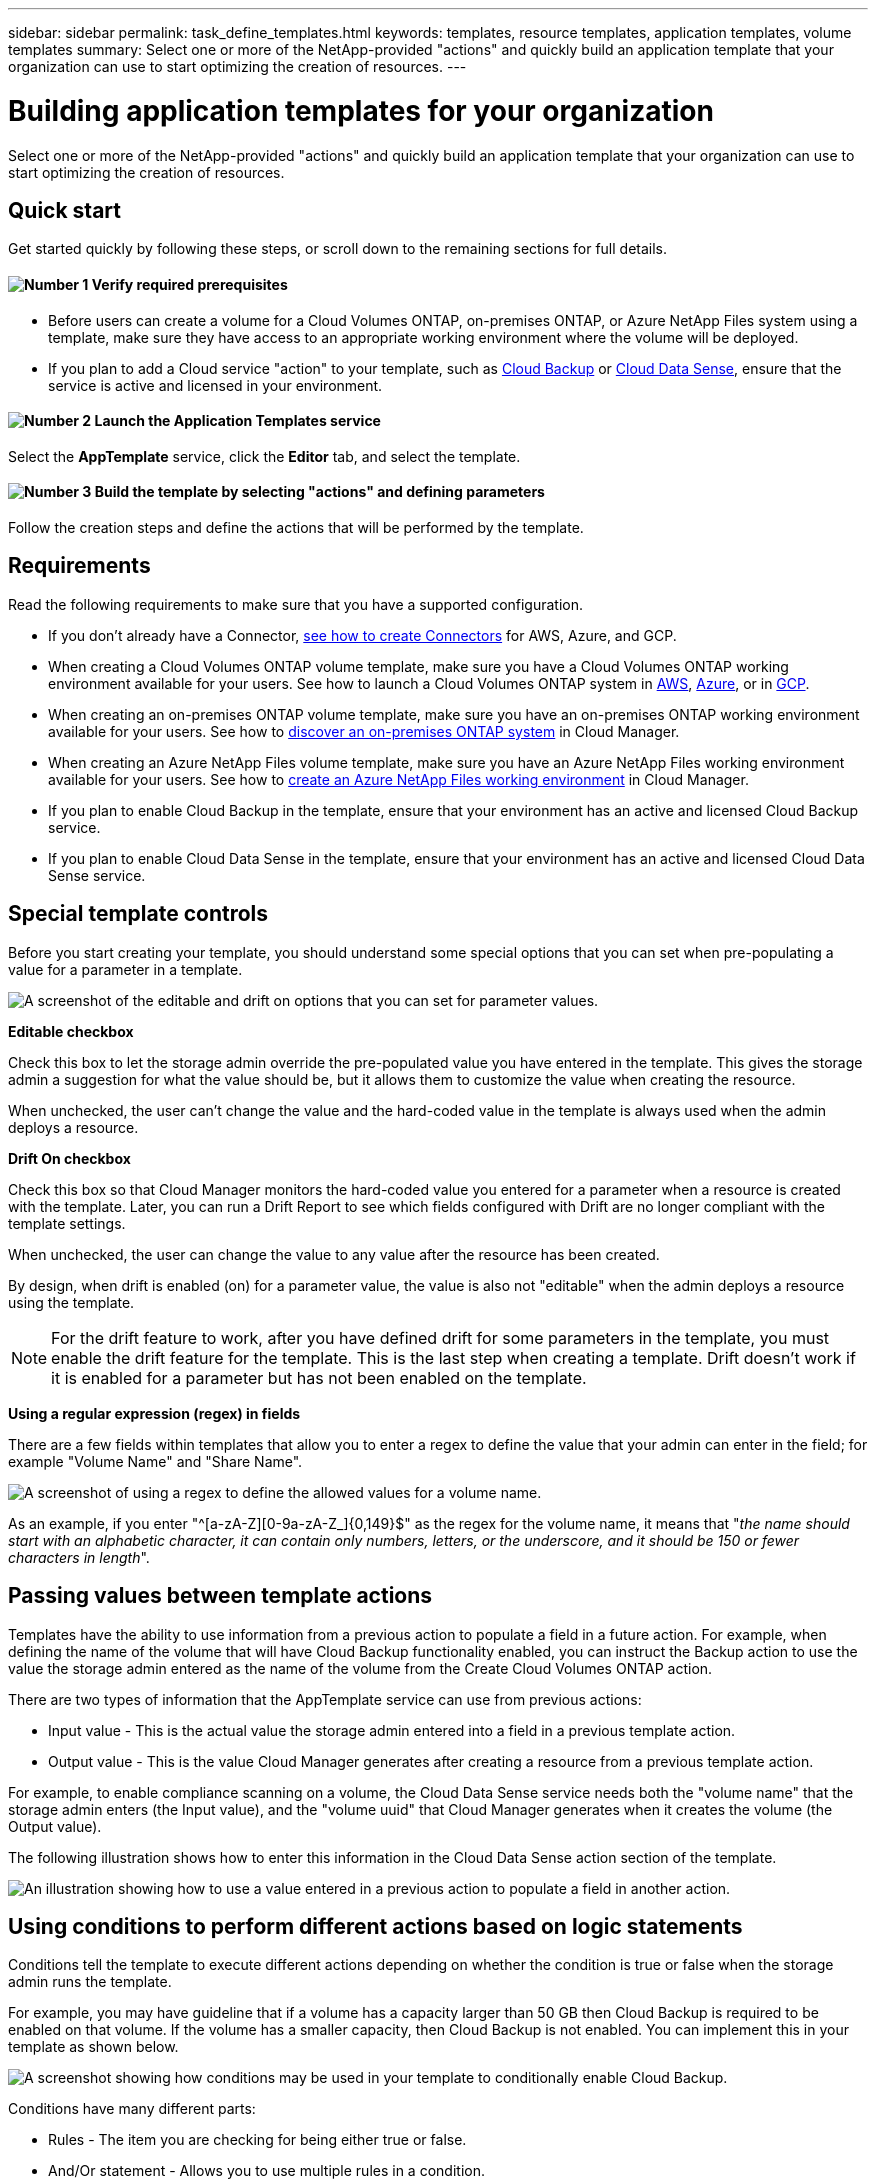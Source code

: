 ---
sidebar: sidebar
permalink: task_define_templates.html
keywords: templates, resource templates, application templates, volume templates
summary: Select one or more of the NetApp-provided "actions" and quickly build an application template that your organization can use to start optimizing the creation of resources.
---

= Building application templates for your organization
:hardbreaks:
:nofooter:
:icons: font
:linkattrs:
:imagesdir: ./media/

[.lead]
Select one or more of the NetApp-provided "actions" and quickly build an application template that your organization can use to start optimizing the creation of resources.

== Quick start

Get started quickly by following these steps, or scroll down to the remaining sections for full details.

==== image:number1.png[Number 1] Verify required prerequisites

[role="quick-margin-list"]
* Before users can create a volume for a Cloud Volumes ONTAP, on-premises ONTAP, or Azure NetApp Files system using a template, make sure they have access to an appropriate working environment where the volume will be deployed.

[role="quick-margin-list"]
* If you plan to add a Cloud service "action" to your template, such as link:concept_backup_to_cloud.html[Cloud Backup^] or link:concept_cloud_compliance.html[Cloud Data Sense^], ensure that the service is active and licensed in your environment.

==== image:number2.png[Number 2] Launch the Application Templates service

[role="quick-margin-para"]
Select the *AppTemplate* service, click the *Editor* tab, and select the template.

==== image:number3.png[Number 3] Build the template by selecting "actions" and defining parameters

[role="quick-margin-para"]
Follow the creation steps and define the actions that will be performed by the template.

== Requirements

Read the following requirements to make sure that you have a supported configuration.

* If you don't already have a Connector, link:concept_connectors.html[see how to create Connectors^] for AWS, Azure, and GCP.

* When creating a Cloud Volumes ONTAP volume template, make sure you have a Cloud Volumes ONTAP working environment available for your users. See how to launch a Cloud Volumes ONTAP system in link:task_deploying_otc_aws.html[AWS^], link:task_deploying_otc_azure.html[Azure^], or in link:task_deploying_gcp.html[GCP^].

* When creating an on-premises ONTAP volume template, make sure you have an on-premises ONTAP working environment available for your users. See how to link:task_discovering_ontap.html[discover an on-premises ONTAP system^] in Cloud Manager.

* When creating an Azure NetApp Files volume template, make sure you have an Azure NetApp Files working environment available for your users. See how to link:task_manage_anf.html[create an Azure NetApp Files working environment^] in Cloud Manager.

* If you plan to enable Cloud Backup in the template, ensure that your environment has an active and licensed Cloud Backup service.

* If you plan to enable Cloud Data Sense in the template, ensure that your environment has an active and licensed Cloud Data Sense service.

== Special template controls ==

Before you start creating your template, you should understand some special options that you can set when pre-populating a value for a parameter in a template.

image:screenshot_template_options.png[A screenshot of the editable and drift on options that you can set for parameter values.]

*Editable checkbox*

Check this box to let the storage admin override the pre-populated value you have entered in the template. This gives the storage admin a suggestion for what the value should be, but it allows them to customize the value when creating the resource.

When unchecked, the user can't change the value and the hard-coded value in the template is always used when the admin deploys a resource.

*Drift On checkbox*

Check this box so that Cloud Manager monitors the hard-coded value you entered for a parameter when a resource is created with the template. Later, you can run a Drift Report to see which fields configured with Drift are no longer compliant with the template settings.
// If Cloud Manager later sees that an admin has changed the parameter value so that it no longer aligns with the template definition, you will receive an email notification about the change.

When unchecked, the user can change the value to any value after the resource has been created.

By design, when drift is enabled (on) for a parameter value, the value is also not "editable" when the admin deploys a resource using the template.

NOTE: For the drift feature to work, after you have defined drift for some parameters in the template, you must enable the drift feature for the template. This is the last step when creating a template. Drift doesn't work if it is enabled for a parameter but has not been enabled on the template.

*Using a regular expression (regex) in fields*

There are a few fields within templates that allow you to enter a regex to define the value that your admin can enter in the field; for example "Volume Name" and "Share Name".

image:screenshot_template_regex.png[A screenshot of using a regex to define the allowed values for a volume name.]

As an example, if you enter "^[a-zA-Z][0-9a-zA-Z_]{0,149}$" as the regex for the volume name, it means that "_the name should start with an alphabetic character, it can contain only numbers, letters, or the underscore, and it should be 150 or fewer characters in length_".

== Passing values between template actions

Templates have the ability to use information from a previous action to populate a field in a future action. For example, when defining the name of the volume that will have Cloud Backup functionality enabled, you can instruct the Backup action to use the value the storage admin entered as the name of the volume from the Create Cloud Volumes ONTAP action.

There are two types of information that the AppTemplate service can use from previous actions:

* Input value - This is the actual value the storage admin entered into a field in a previous template action.
* Output value - This is the value Cloud Manager generates after creating a resource from a previous template action.

For example, to enable compliance scanning on a volume, the Cloud Data Sense service needs both the "volume name" that the storage admin enters (the Input value), and the "volume uuid" that Cloud Manager generates when it creates the volume (the Output value).

The following illustration shows how to enter this information in the Cloud Data Sense action section of the template.

image:screenshot_template_variable_input_output.png[An illustration showing how to use a value entered in a previous action to populate a field in another action.]

== Using conditions to perform different actions based on logic statements

Conditions tell the template to execute different actions depending on whether the condition is true or false when the storage admin runs the template.

For example, you may have guideline that if a volume has a capacity larger than 50 GB then Cloud Backup is required to be enabled on that volume. If the volume has a smaller capacity, then Cloud Backup is not enabled. You can implement this in your template as shown below.

image:screenshot_template_condition_example.png[A screenshot showing how conditions may be used in your template to conditionally enable Cloud Backup.]

Conditions have many different parts:

* Rules - The item you are checking for being either true or false.
* And/Or statement - Allows you to use multiple rules in a condition.

A rule is made up of three parts:

Source field::
The location from which you will get the value to compare. The options are:
* *Get input value from previous action* - The actual value the storage admin entered into a field in a previous template action.
* *Get output value from previous action* - The value Cloud Manager generated after creating a resource from a previous template action.
* *Get value from existing resource* - The value from a resource that already exists; for example an existing volume.

Operator::
The operator used for the comparison. The options are:
* *Equals*
* *Greater Than*
* *Less Than*

Field value::
The actual value you are comparing. The options are:
* *Free Text* - Allows you to enter any value.

== Creating a template for a Cloud Volumes ONTAP volume

See link:task_provisioning_storage.html#creating-flexvol-volumes[how to provision Cloud Volumes ONTAP volumes^] for details about all the parameters you need to complete in the Cloud Volumes ONTAP volume template.

For this example we'll create a template named "CVO volume for databases" and include the following 2 actions:

*	Create Cloud Volumes ONTAP Volume
+
Make the volume for the AWS environment, configure it with 100 GB of storage, set the Snapshot Policy to "default", and enable Storage Efficiency.

*	Enable Cloud Backup
+
Create daily backups with a retention value of 30 copies.

.Steps

. Select the *AppTemplate* service, click the *Templates* tab, and click *Add New Template*.
+
The _Select_a Template_ page is displayed.
+
image:screenshot_create_template_primary_action_cvo.png[A screenshot showing how to select the primary action that will be performed using this template.]

. Select *Volume for Cloud Volumes ONTAP + Backup* as the type of resource you want to create, and click *Get Started*.
+
The _Create Volume in Cloud Volumes ONTAP Action Definition_ page is displayed.
+
image:screenshot_create_template_define_action_cvo.png[A screenshot showing a blank CVO template that you need to fill in.]

. *Context:* Enter the Cloud Volumes ONTAP working environment context; if required.
+
When users launch the template from an existing working environment, this information gets filled in automatically.
+
When users launch the template from the Templates Dashboard (not in a working environment context), then they need to select the working environment and the SVM where the volume will be created.

. *Details:* Enter the volume name and size.
+
[cols=2*,options="header",cols="25,75"]

|===
| Field
| Description

| Volume Name | Click in the field and select one of the 5 options. You can let the admin enter any name by selecting *Free Text*, or you can specify that the volume name must have a certain prefix or suffix, that it _contains_ certain characters, or that it follows rules from a regular expression (regex) you enter.

For example, you could specify that "db" be a required prefix, suffix, or contains; requiring the user to add volume names like "db_vol1", "vol1_db", or "vol_db_1".

| Volume Size | You can specify a range of allowable values, or you can specify a fixed size. This value is in GB. For our example we can add a fixed value *100*.

|===

. *Protection:* Choose whether this volume will have Snapshot copies created by selecting "Default" or some other policy, or choose "None" if you do not want to create Snapshot copies.

. *Usage Profile:* Choose whether or not NetApp storage efficiency features are applied to the volume. This includes Thin Provisioning, Deduplication, and Compression. For our example, keep storage efficiency enabled.

. *Disk Type:* Choose the cloud storage provider and the type of disk. For some disk selections you can also select a minimum and maximum IOPS or Throughput (MB/s) value; basically defining a certain Quality of Service (QoS).

. *Protocol Options:* Select *NFS* or *SMB* to set the protocol of the volume. And then the provide the protocol details.
+
[cols=2*,options="header",cols="25,75"]

|===
| NFS Fields
| Description

| Access Control | Choose whether access controls are needed to access the volume.

| Export Policy | Create an export policy to define the clients in the subnet that can access the volume.

| NFS Version | Select the NFS version for the volume: either _NFSv3_ or _NFSv4_, or you can select both.

|===
+
[cols=2*,options="header",cols="25,75"]

|===
| SMB Fields
| Description

| Share Name | Click in the field and select one of the 5 options. You can let the admin enter any name (Free Text) or you can specify that the share name must have a certain prefix or suffix, that it _contains_ certain characters, or that it follows rules from a regular expression (regex) you enter.

| Permissions | Select the level of access to a share for users and groups (also called access control lists, or ACLs).

| Users / Groups | Specify local or domain Windows users or groups, or UNIX users or groups. If you specify a domain Windows user name, you must include the user's domain using the format domain\username.

|===

. *Tiering:* Choose the tiering policy that you would like applied to the volume, or set this to "None" if you do not want to tier cold data from this volume to object storage.
+
See link:concept_data_tiering.html#volume-tiering-policies[volume tiering policies^] for an overview, and see link:task_tiering.html[Tiering inactive data to object storage^] to make sure your environment is set up for tiering.

. Click *Apply* after you have defined the parameters needed for this action.
+
If the template values are correctly completed, a green checkmark is added to the "Create Volume in Cloud Volumes ONTAP" box.

. Click the *Enable Cloud Backup* box and the _Enable Cloud Backup Action Definition_ dialog is displayed so you can fill in the Cloud Backup details.
+
image:screenshot_create_template_add_action.png[A screenshot showing additional actions that you can add to the created volume.]

. Define the backup policy to create daily backups with a 30-day retention value.

. Below the Volume Name field there are three fields you use to indicate which volume will have backup enabled. See <<Passing values between template actions,how to complete these fields>>.

. Click *Apply* and the Cloud Backup dialog is saved.

. Enter the template name *CVO volume for databases* (for this example) in the top left.

. Click *Settings & Drift* to provide a more detailed description so that this template can be distinguished from other similar templates, and so you can enable Drift for the overall template, and then click *Apply*.
+
Drift allows Cloud Manager to monitor the hard-coded values you entered for parameters when creating this template.

. Click *Save Template*.

.Result

The template is created and you are returned to the Template Dashboard where your new template appears.

See <<What to do after you have created the template,what you should tell your users about templates>>.

== Creating a template for an Azure NetApp Files volume

Creating a template for an Azure NetApp Files volume is done in the same manner as creating a template for a Cloud Volumes ONTAP volume.

See link:task_manage_anf_volumes.html#creating-volumes[how to provision Azure NetApp Files volumes^] for details about all the parameters you need to complete in the ANF volume template.

.Steps

. Select the *AppTemplate* service, click the *Templates* tab, and click *Add New Template*.
+
The _Select_a Template_ page is displayed.
+
image:screenshot_create_template_primary_action_anf.png[A screenshot showing how to select the primary action that will be performed using this template.]

. Select *Volume for Azure NetApp Files* as the type of resource you want to create, and click *Get Started*.
+
The _Create Volume in Azure NetApp Files Action Definition_ page is displayed.
+
image:screenshot_create_template_define_action_anf.png[A screenshot showing a blank ANF template that you need to fill in.]

. *Details:* Enter the details for a new or an existing Azure NetApp Files account.
+
[cols=2*,options="header",cols="25,75"]

|===
| Field
| Description

| NetApp Account Name | Enter the name you want to use for the account.

| Azure Subscription ID | Enter the Azure Subscription ID. This is the full ID in a format similar to "2b04f26-7de6-42eb-9234-e2903d7s327".

| Region | Enter the region using the https://docs.microsoft.com/en-us/dotnet/api/microsoft.azure.documents.locationnames?view=azure-dotnet#fields[internal region name^].

| Resource Group Name | Enter the name of the Resource Group you want to use.

| Capacity Pool Name | Enter the name of an existing capacity pool.

|===

. *Volume Details:* Enter a volume name and size, the VNet and subnet where the volume should reside, and optionally specify tags for the volume.
+
[cols=2*,options="header",cols="25,75"]

|===
| Field
| Description

| Volume Name | Click in the field and select one of the 5 options. You can let the admin enter any name by selecting *Free Text*, or you can specify that the volume name must have a certain prefix or suffix, that it _contains_ certain characters, or that it follows rules from a regular expression (regex) you enter.

For example, you could specify that "db" be a required prefix, suffix, or contains; requiring the user to add volume names like "db_vol1", "vol1_db", or "vol_db_1".

| Volume Size | You can specify a range of allowable values, or you can specify a fixed size. This value is in GB.

| Subnet | Enter the VNet and subnet. This value includes the full path, in a format similar to "/subscriptions/<subscription_id>/resourceGroups/<resource_group>/ providers/Microsoft.Network/virtualNetworks/<vpc_name>/subnets/<subhet_name>".

|===

. *Protocol:* Select *NFSv3*, *NFSv4.1*, or *SMB* to set the protocol of the volume. And then the provide the protocol details.
+
[cols=2*,options="header",cols="25,75"]

|===
| NFS Fields
| Description

| Volume Path | Select one of the 5 options. You can let the admin enter any path by selecting *Free Text*, or you can specify that the path name must have a certain prefix or suffix, that it _contains_ certain characters, or that it follows rules from a regular expression (regex) you enter.

| Export Policy Rules | Create an export policy to define the clients in the subnet that can access the volume.

|===
+
[cols=2*,options="header",cols="25,75"]

|===
| SMB Fields
| Description

| Volume Path | Select one of the 5 options. You can let the admin enter any path by selecting *Free Text*, or you can specify that the path name must have a certain prefix or suffix, that it _contains_ certain characters, or that it follows rules from a regular expression (regex) you enter.

|===

. *Snapshot Copy:* Enter the Snapshot ID for an existing volume Snapshot if you want this new volume to be created using characteristics from an existing volume.

. Click *Next* after you have defined the parameters needed for this action.

. Click *Next* as there are no additional Actions available at this time for ANF volumes.

. Enter the name you want to use for the template in the top left.

. Click *Template settings* if you want to provide a more detailed description so that this template can be distinguished from other similar templates, and then click *Apply*.

. In the _Configure Drift_ page, choose whether the Drift feature should be applied to the template so that Cloud Manager monitors the hard-coded values you entered for parameters when creating this template.

. Click *Create Template*.

.Result

The template is created and you are returned to the Template Dashboard where your new template appears.

See <<What to do after you have created the template,what you should tell your users about templates>>.

== Creating a template for an on-premises ONTAP volume

See link:task_provisioning_ontap.html#creating-volumes-for-ontap-clusters[how to provision on-premises ONTAP volumes^] for details about all the parameters you need to complete in the on-premises ONTAP volume template.

.Steps

. Select the *AppTemplate* service, click the *Templates* tab, and click *Add New Template*.
+
The _Select_a Template_ page is displayed.
+
image:screenshot_create_template_primary_action_blank.png[A screenshot showing how to select the primary action that will be performed using this template.]

. Select *Blank template* and click *Get Started*.
+
The _Add New Action_ page is displayed.
+
image:screenshot_create_template_primary_action_onprem.png[]

. Select *Create Volume in On-Premises ONTAP* as the type of resource you want to create, and click *Apply*.
+
The _Create Volume in On-Premises ONTAP Action Definition_ page is displayed.
+
image:screenshot_create_template_define_action_onprem.png[A screenshot showing a blank onprem ONTAP template that you need to fill in.]

. *Context:* Enter the on-premises ONTAP working environment context; if required.
+
When users launch the template from an existing working environment, this information gets filled in automatically.
+
When users launch the template from the Templates Dashboard (not in a working environment context), then they need to select the working environment, the SVM, and the aggregate where the volume will be created.

. *Details:* Enter the volume name and size.
+
[cols=2*,options="header",cols="25,75"]

|===
| Field
| Description

| Volume Name | Click in the field and select one of the 5 options. You can let the admin enter any name by selecting *Free Text*, or you can specify that the volume name must have a certain prefix or suffix, that it _contains_ certain characters, or that it follows rules from a regular expression (regex) you enter.

For example, you could specify that "db" be a required prefix, suffix, or contains; requiring the user to add volume names like "db_vol1", "vol1_db", or "vol_db_1".

| Volume Size | You can specify a range of allowable values, or you can specify a fixed size. This value is in GB. For our example we can add a fixed value *100*.

|===

. *Protection:* Choose whether this volume will have Snapshot copies created by selecting "Default" or some other policy, or choose "None" if you do not want to create Snapshot copies.

. *Usage Profile:* Choose whether or not NetApp storage efficiency features are applied to the volume. This includes Thin Provisioning, Deduplication, and Compression. For our example, keep storage efficiency enabled.

. *Protocol Options:* Select *NFS* or *SMB* to set the protocol of the volume. And then the provide the protocol details.
+
[cols=2*,options="header",cols="25,75"]

|===
| NFS Fields
| Description

| Access Control | Choose whether access controls are needed to access the volume.

| Export Policy | Create an export policy to define the clients in the subnet that can access the volume.

| NFS Version | Select the NFS version for the volume: either _NFSv3_ or _NFSv4_, or you can select both.

|===
+
[cols=2*,options="header",cols="25,75"]

|===
| SMB Fields
| Description

| Share Name | Click in the field and select one of the 5 options. You can let the admin enter any name (Free Text) or you can specify that the share name must have a certain prefix or suffix, that it _contains_ certain characters, or that it follows rules from a regular expression (regex) you enter.

| Permissions | Select the level of access to a share for users and groups (also called access control lists, or ACLs).

| Users / Groups | Specify local or domain Windows users or groups, or UNIX users or groups. If you specify a domain Windows user name, you must include the user's domain using the format domain\username.

|===

. Click *Apply* after you have defined the parameters needed for this action.
+
If the template values are correctly completed, a green checkmark is added to the "Create Volume in On-Premises ONTAP" box.

. Enter the template name in the top left.

. Click *Settings & Drift* to provide a more detailed description so that this template can be distinguished from other similar templates, and so you can enable Drift for the overall template, and then click *Apply*.
+
Drift allows Cloud Manager to monitor the hard-coded values you entered for parameters when creating this template.

. Click *Save Template*.

.Result

The template is created and you are returned to the Template Dashboard where your new template appears.

See <<What to do after you have created the template,what you should tell your users about templates>>.

== What to do after you have created the template

After you have created a template, you should inform your storage administrators to use the template when creating new volumes.

You can point them to link:task_run_templates.html[Creating resources using templates] for details.

== Editing and deleting a template

You can modify a template if you need to change any of the parameters. After you save your changes, all future resources created from the template will use the new parameter values.

You can also delete a template if you no longer need it. Deleting a template does not affect any of the resources that were created with the template. However, no Drift compliance checking can be done after the template is deleted.

image:screenshot_template_edit_remove.png[A screenshot showing how to modify a template or delete a template.]
